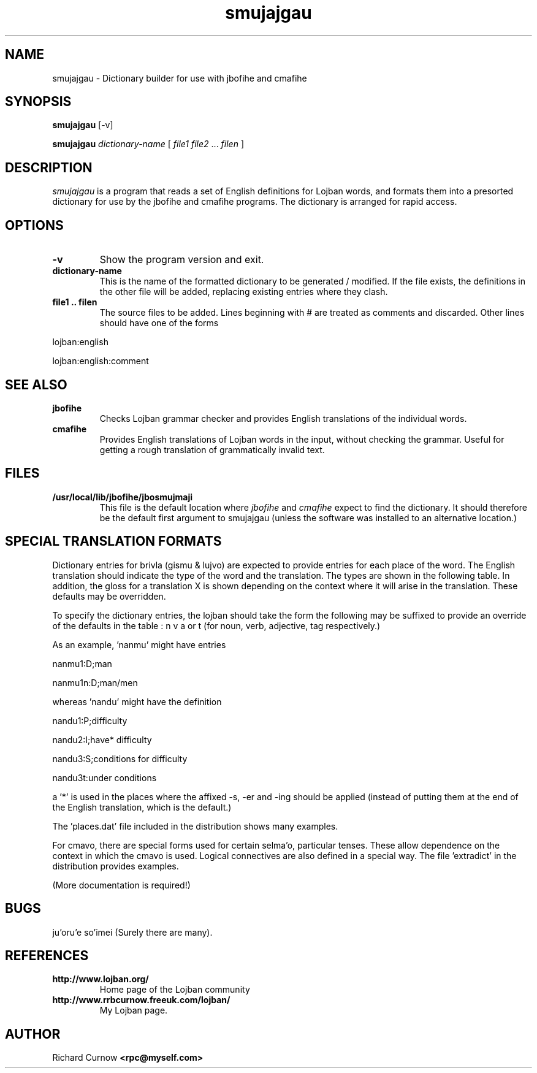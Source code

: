 .TH "smujajgau" 1L "April 2000"
.SH NAME
smujajgau \- Dictionary builder for use with jbofihe and cmafihe
.SH SYNOPSIS
.PP
.B smujajgau
[-v]
.PP
.B smujajgau
.I dictionary-name
[
.I file1
.I file2
.BR "" ...
.I filen
]
.SH DESCRIPTION
.I smujajgau
is a program that reads a set of English definitions for Lojban words,
and formats them into a presorted dictionary for use by the jbofihe
and cmafihe programs.  The dictionary is arranged for rapid access.
.SH OPTIONS
.TP
.B -v
Show the program version and exit.
.TP
.B dictionary-name
This is the name of the formatted dictionary to be generated /
modified.  If the file exists, the definitions in the other file will
be added, replacing existing entries where they clash.
.TP
.B file1 .. filen
The source files to be added.  Lines beginning with # are treated as
comments and discarded.  Other lines should have one of the forms
.PP
lojban:english
.PP
lojban:english:comment

.SH SEE ALSO
.PP
.TP
.B jbofihe
Checks Lojban grammar checker and provides English translations of the
individual words.
.TP
.B cmafihe
Provides English translations of Lojban words in the input, without
checking the grammar.  Useful for getting a rough translation of
grammatically invalid text.
.SH FILES
.TP
.B /usr/local/lib/jbofihe/jbosmujmaji
This file is the default location where
.I jbofihe
and
.I cmafihe
expect to find the dictionary.  It should therefore be the default first argument to smujajgau (unless the software was installed to an alternative location.)
.SH SPECIAL TRANSLATION FORMATS
Dictionary entries for brivla (gismu & lujvo) are expected to provide
entries for each place of the word.  The English translation should
indicate the type of the word and the translation.  The types are
shown in the following table.  In addition, the gloss for a
translation X is shown depending on the context where it will arise in
the translation.  These defaults may be overridden.

.TS
center tab(@);
cb | cb || cb | cb | cb | cb
c | c || c | c | c | c.
Letter@Type@Noun@Verb@Qualifier@Tag
=
A @ Act @ X-er(s) @ X-ing @ X-ing @ X-er(s)
D @ Discrete @ X(s) @ being X @ X @ X
S @ Substance @ X @ being X @ X @ X
P @ Property @ X thing(s) @ being X @ X @ X thing(s)
R @ Rev. prop @ thing(s) X @ being X @ X @ things(s) X
I @ Idiomatic @ thing(s) X-ing @ X-ing @ X-ing @ thing(s) X-ing
E @ Event @ X(s) @ being X @ X @ X
.TE

To specify the dictionary entries, the lojban should take the form
'brivlaN', where brivla is the word and N is the place number.  One of
the following may be suffixed to provide an override of the defaults
in the table : n v a or t (for noun, verb, adjective, tag
respectively.)

As an example, 'nanmu' might have entries
.PP
nanmu1:D;man
.PP
nanmu1n:D;man/men

.PP
whereas 'nandu' might have the definition
.PP
nandu1:P;difficulty
.PP
nandu2:I;have* difficulty
.PP
nandu3:S;conditions for difficulty
.PP
nandu3t:under conditions

a '*' is used in the places where the affixed -s, -er and -ing should
be applied (instead of putting them at the end of the English
translation, which is the default.)

The 'places.dat' file included in the distribution shows many
examples.

For cmavo, there are special forms used for certain selma'o,
particular tenses.  These allow dependence on the context in which the
cmavo is used.  Logical connectives are also defined in a special way.
The file 'extradict' in the distribution provides examples.

(More documentation is required!)

.SH BUGS
ju'oru'e so'imei (Surely there are many).
.SH REFERENCES
.TP
.B http://www.lojban.org/
Home page of the Lojban community
.TP
.B http://www.rrbcurnow.freeuk.com/lojban/
My Lojban page.
.SH AUTHOR
Richard Curnow
.B <rpc@myself.com>
